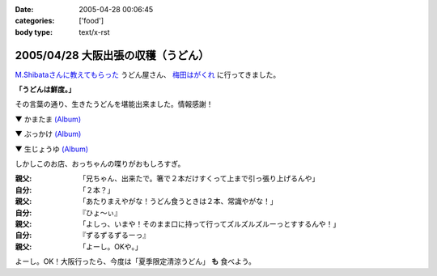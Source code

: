 :date: 2005-04-28 00:06:45
:categories: ['food']
:body type: text/x-rst

=================================
2005/04/28 大阪出張の収穫（うどん）
=================================

`M.Shibataさんに教えてもらった`_ うどん屋さん、 `梅田はがくれ`_ に行ってきました。

**「うどんは鮮度。」**

その言葉の通り、生きたうどんを堪能出来ました。情報感謝！

▼ かまたま `(Album)`_

|かまたま|

▼ ぶっかけ `(Album)`_

|ぶっかけ|

▼ 生じょうゆ `(Album)`_

|生じょうゆ|


しかしこのお店、おっちゃんの喋りがおもしろすぎ。

:親父: 「兄ちゃん、出来たで。箸で２本だけすくって上まで引っ張り上げるんや」
:自分: 「２本？」
:親父: 「あたりまえやがな！うどん食うときは２本、常識やがな！」
:自分: 『ひょ～ぃ』
:親父: 「よしっ、いまや！そのまま口に持って行ってズルズルズルーっとすするんや！」
:自分: 『ずるずるずるーっ』
:親父: 「よーし。OKや。」

よーし。OK！大阪行ったら、今度は「夏季限定清涼うどん」 **も** 食べよう。


.. |かまたま| image:: http://www.freia.jp/taka/photo/foods/hagakure/PICT0014.JPG?size=thumb

.. |ぶっかけ| image:: http://www.freia.jp/taka/photo/foods/hagakure/PICT0016.JPG?size=thumb

.. |生じょうゆ| image:: http://www.freia.jp/taka/photo/foods/hagakure/PICT0017.JPG?size=thumb

.. _`(Album)`: http://www.freia.jp/taka/photo/foods/hagakure

.. _`M.Shibataさんに教えてもらった`: http://www.freia.jp/taka/blog/194#comments
.. _`梅田はがくれ`: http://www.hagakure.cc/




.. :extend type: text/plain
.. :extend:


.. :comments:
.. :comment id: 2005-11-28.4966812162
.. :title: Re: 大阪出張の収穫（うどん）
.. :author: M.Shibata
.. :date: 2005-05-02 23:04:01
.. :email: 
.. :url: http://www.emptypage.jp
.. :body:
.. 気に入っていただけてなによりです。
.. 僕も次はおっちゃんにOKをもらえるようにがんばります。
.. 
